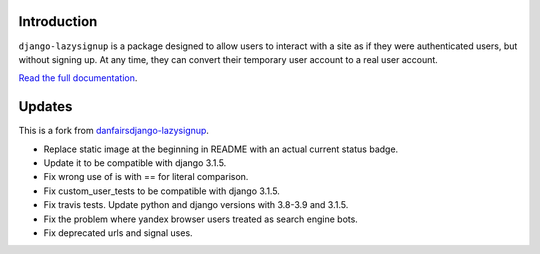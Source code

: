 .. image:: https://travis-ci.com/tugcanolgun/django-lazysignup.svg?branch=master
    :target: https://travis-ci.com/tugcanolgun/django-lazysignup
    
Introduction
============

``django-lazysignup`` is a package designed to allow users to interact with a
site as if they were authenticated users, but without signing up. At any time,
they can convert their temporary user account to a real user account.

`Read the full documentation`_.

.. _Read the full documentation: http://django-lazysignup.readthedocs.org/

Updates
=======

This is a fork from `danfairsdjango-lazysignup <https://github.com/danfairs/django-lazysignup>`_.

* Replace static image at the beginning in README with an actual current status badge.
* Update it to be compatible with django 3.1.5. 
* Fix wrong use of is with == for literal comparison.
* Fix custom_user_tests to be compatible with django 3.1.5.
* Fix travis tests. Update python and django versions with 3.8-3.9 and 3.1.5.
* Fix the problem where yandex browser users treated as search engine bots.
* Fix deprecated urls and signal uses.
